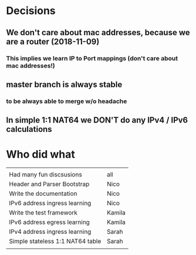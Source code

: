 * Decisions
** We don't care about mac addresses, because we are a router (2018-11-09)
*** This implies we learn IP to Port mappings (don't care about mac addresses!)
** master branch is always stable
*** to be always able to merge w/o headache
** In simple 1:1 NAT64 we DON'T do any IPv4 / IPv6 calculations
* Who did what
|                                  |        |
| Had many fun discsusions         | all    |
| Header and Parser Bootstrap      | Nico   |
| Write the documentation          | Nico   |
| IPv6 address ingress learning    | Nico   |
| Write the test framework         | Kamila |
| IPv6 address egress learning     | Kamila |
| IPv4 address ingress learning    | Sarah  |
| Simple stateless 1:1 NAT64 table | Sarah  |
|                                  |        |
